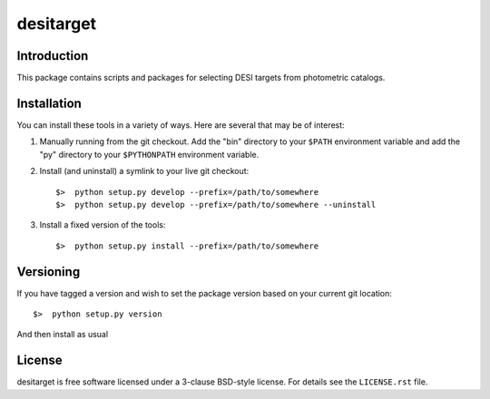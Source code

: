 ==========
desitarget
==========

Introduction
------------

This package contains scripts and packages for selecting DESI targets
from photometric catalogs.

Installation
------------

You can install these tools in a variety of ways.  Here are several that may be of interest:

1.  Manually running from the git checkout.  Add the "bin" directory to your
    ``$PATH`` environment variable and add the "py" directory to your
    ``$PYTHONPATH`` environment variable.
2.  Install (and uninstall) a symlink to your live git checkout::

    $>  python setup.py develop --prefix=/path/to/somewhere
    $>  python setup.py develop --prefix=/path/to/somewhere --uninstall

3.  Install a fixed version of the tools::

    $>  python setup.py install --prefix=/path/to/somewhere

Versioning
----------

If you have tagged a version and wish to set the package version based on your
current git location::

    $>  python setup.py version

And then install as usual

License
-------

desitarget is free software licensed under a 3-clause BSD-style license. For details see
the ``LICENSE.rst`` file.
